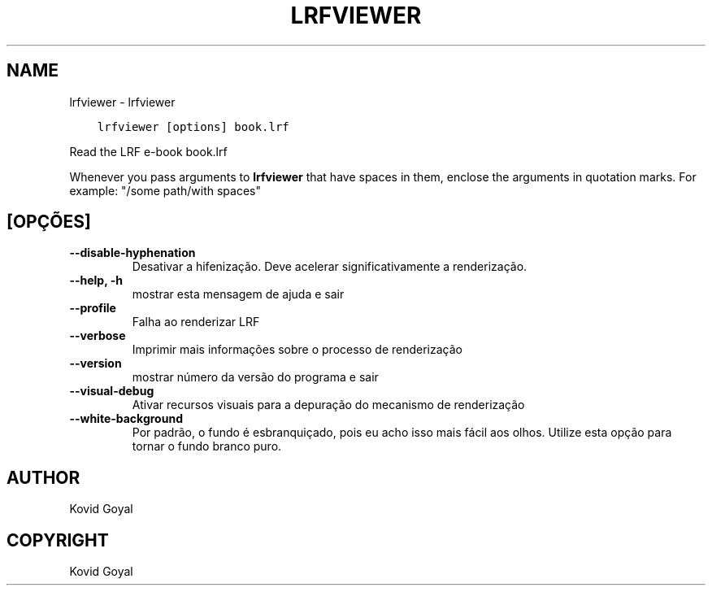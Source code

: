 .\" Man page generated from reStructuredText.
.
.TH "LRFVIEWER" "1" "janeiro 26, 2018" "3.16.0" "calibre"
.SH NAME
lrfviewer \- lrfviewer
.
.nr rst2man-indent-level 0
.
.de1 rstReportMargin
\\$1 \\n[an-margin]
level \\n[rst2man-indent-level]
level margin: \\n[rst2man-indent\\n[rst2man-indent-level]]
-
\\n[rst2man-indent0]
\\n[rst2man-indent1]
\\n[rst2man-indent2]
..
.de1 INDENT
.\" .rstReportMargin pre:
. RS \\$1
. nr rst2man-indent\\n[rst2man-indent-level] \\n[an-margin]
. nr rst2man-indent-level +1
.\" .rstReportMargin post:
..
.de UNINDENT
. RE
.\" indent \\n[an-margin]
.\" old: \\n[rst2man-indent\\n[rst2man-indent-level]]
.nr rst2man-indent-level -1
.\" new: \\n[rst2man-indent\\n[rst2man-indent-level]]
.in \\n[rst2man-indent\\n[rst2man-indent-level]]u
..
.INDENT 0.0
.INDENT 3.5
.sp
.nf
.ft C
lrfviewer [options] book.lrf
.ft P
.fi
.UNINDENT
.UNINDENT
.sp
Read the LRF e\-book book.lrf
.sp
Whenever you pass arguments to \fBlrfviewer\fP that have spaces in them, enclose the arguments in quotation marks. For example: "/some path/with spaces"
.SH [OPÇÕES]
.INDENT 0.0
.TP
.B \-\-disable\-hyphenation
Desativar a hifenização. Deve acelerar significativamente a renderização.
.UNINDENT
.INDENT 0.0
.TP
.B \-\-help, \-h
mostrar esta mensagem de ajuda e sair
.UNINDENT
.INDENT 0.0
.TP
.B \-\-profile
Falha ao renderizar LRF
.UNINDENT
.INDENT 0.0
.TP
.B \-\-verbose
Imprimir mais informações sobre o processo de renderização
.UNINDENT
.INDENT 0.0
.TP
.B \-\-version
mostrar número da versão do programa e sair
.UNINDENT
.INDENT 0.0
.TP
.B \-\-visual\-debug
Ativar recursos visuais para a depuração do mecanismo de renderização
.UNINDENT
.INDENT 0.0
.TP
.B \-\-white\-background
Por padrão, o fundo é esbranquiçado, pois eu acho isso mais fácil aos olhos. Utilize esta opção para tornar o fundo branco puro.
.UNINDENT
.SH AUTHOR
Kovid Goyal
.SH COPYRIGHT
Kovid Goyal
.\" Generated by docutils manpage writer.
.
